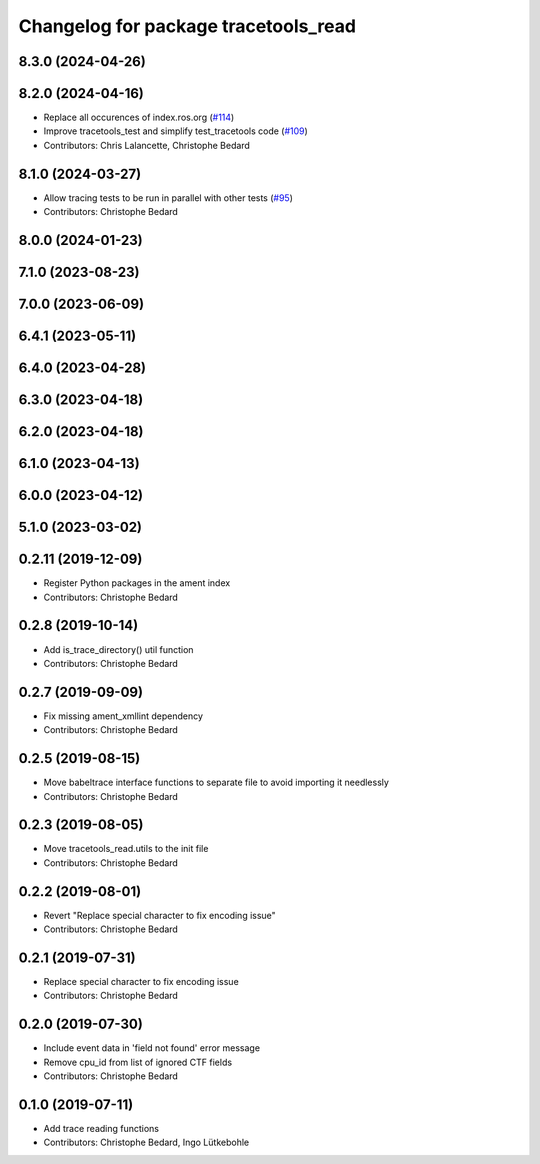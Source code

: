 ^^^^^^^^^^^^^^^^^^^^^^^^^^^^^^^^^^^^^
Changelog for package tracetools_read
^^^^^^^^^^^^^^^^^^^^^^^^^^^^^^^^^^^^^

8.3.0 (2024-04-26)
------------------

8.2.0 (2024-04-16)
------------------
* Replace all occurences of index.ros.org (`#114 <https://github.com/ros2/ros2_tracing/issues/114>`_)
* Improve tracetools_test and simplify test_tracetools code (`#109 <https://github.com/ros2/ros2_tracing/issues/109>`_)
* Contributors: Chris Lalancette, Christophe Bedard

8.1.0 (2024-03-27)
------------------
* Allow tracing tests to be run in parallel with other tests (`#95 <https://github.com/ros2/ros2_tracing/issues/95>`_)
* Contributors: Christophe Bedard

8.0.0 (2024-01-23)
------------------

7.1.0 (2023-08-23)
------------------

7.0.0 (2023-06-09)
------------------

6.4.1 (2023-05-11)
------------------

6.4.0 (2023-04-28)
------------------

6.3.0 (2023-04-18)
------------------

6.2.0 (2023-04-18)
------------------

6.1.0 (2023-04-13)
------------------

6.0.0 (2023-04-12)
------------------

5.1.0 (2023-03-02)
------------------

0.2.11 (2019-12-09)
-------------------
* Register Python packages in the ament index
* Contributors: Christophe Bedard

0.2.8 (2019-10-14)
------------------
* Add is_trace_directory() util function
* Contributors: Christophe Bedard

0.2.7 (2019-09-09)
------------------
* Fix missing ament_xmllint dependency
* Contributors: Christophe Bedard

0.2.5 (2019-08-15)
------------------
* Move babeltrace interface functions to separate file to avoid importing it needlessly
* Contributors: Christophe Bedard

0.2.3 (2019-08-05)
------------------
* Move tracetools_read.utils to the init file
* Contributors: Christophe Bedard

0.2.2 (2019-08-01)
------------------
* Revert "Replace special character to fix encoding issue"
* Contributors: Christophe Bedard

0.2.1 (2019-07-31)
------------------
* Replace special character to fix encoding issue
* Contributors: Christophe Bedard

0.2.0 (2019-07-30)
------------------
* Include event data in 'field not found' error message
* Remove cpu_id from list of ignored CTF fields
* Contributors: Christophe Bedard

0.1.0 (2019-07-11)
------------------
* Add trace reading functions
* Contributors: Christophe Bedard, Ingo Lütkebohle
